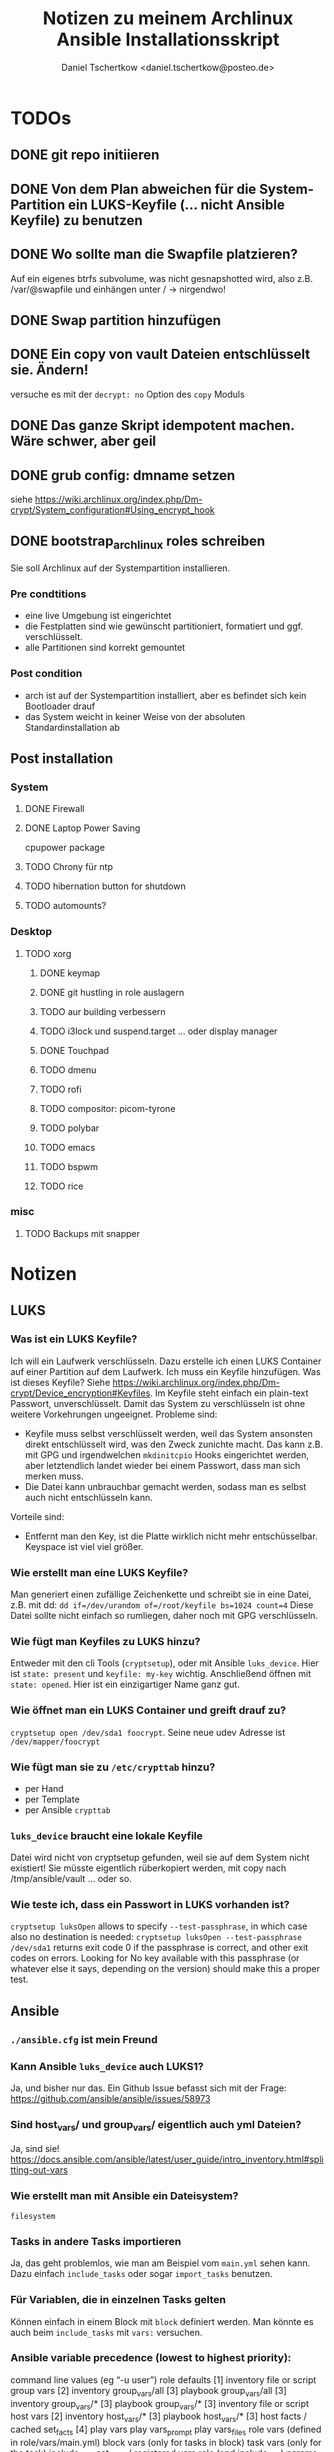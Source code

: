 #+TITLE: Notizen zu meinem Archlinux Ansible Installationsskript
#+AUTHOR: Daniel Tschertkow <daniel.tschertkow@posteo.de>

* TODOs
** DONE git repo initiieren
** DONE Von dem Plan abweichen für die System-Partition ein LUKS-Keyfile (... nicht Ansible Keyfile) zu benutzen
** DONE Wo sollte man die Swapfile platzieren?
Auf ein eigenes btrfs subvolume, was nicht gesnapshotted wird, also z.B. /var/@swapfile
und einhängen unter /
→ nirgendwo!
** DONE Swap partition hinzufügen
** DONE Ein copy von vault Dateien entschlüsselt sie. Ändern!
versuche es mit der =decrypt: no= Option des =copy= Moduls
** DONE Das ganze Skript idempotent machen. Wäre schwer, aber geil
** DONE grub config: dmname setzen
siehe https://wiki.archlinux.org/index.php/Dm-crypt/System_configuration#Using_encrypt_hook

** DONE bootstrap_archlinux roles schreiben
Sie soll Archlinux auf der Systempartition installieren.
*** Pre condtitions
- eine live Umgebung ist eingerichtet
- die Festplatten sind wie gewünscht partitioniert, formatiert und ggf. verschlüsselt.
- alle Partitionen sind korrekt gemountet
*** Post condition
- arch ist auf der Systempartition installiert, aber es befindet sich kein Bootloader drauf
- das System weicht in keiner Weise von der absoluten Standardinstallation ab
** Post installation
*** System
**** DONE Firewall
**** DONE Laptop Power Saving
cpupower package
**** TODO Chrony für ntp
**** TODO hibernation button for shutdown
**** TODO automounts?

*** Desktop
**** TODO xorg
***** DONE keymap
***** DONE git hustling in role auslagern
***** TODO aur building verbessern
***** TODO i3lock und suspend.target ... oder display manager
***** DONE Touchpad
***** TODO dmenu
***** TODO rofi
***** TODO compositor: picom-tyrone
***** TODO polybar
***** TODO emacs
***** TODO bspwm
***** TODO rice
*** misc
**** TODO Backups mit snapper
* Notizen
** LUKS
*** Was ist ein LUKS Keyfile?
Ich will ein Laufwerk verschlüsseln. Dazu erstelle ich einen LUKS Container auf einer Partition auf dem Laufwerk. Ich muss ein Keyfile hinzufügen. Was ist dieses Keyfile?
Siehe https://wiki.archlinux.org/index.php/Dm-crypt/Device_encryption#Keyfiles.
Im Keyfile steht einfach ein plain-text Passwort, unverschlüsselt. Damit das System zu verschlüsseln ist ohne weitere Vorkehrungen ungeeignet.
Probleme sind:
  - Keyfile muss selbst verschlüsselt werden, weil das System ansonsten direkt entschlüsselt wird, was den Zweck zunichte macht. Das kann z.B. mit GPG und irgendwelchen =mkdinitcpio= Hooks eingerichtet werden, aber letztendlich landet wieder bei einem Passwort, dass man sich merken muss.
  - Die Datei kann unbrauchbar gemacht werden, sodass man es selbst auch nicht entschlüsseln kann.
Vorteile sind:
  - Entfernt man den Key, ist die Platte wirklich nicht mehr entschüsselbar. Keyspace ist viel viel größer.
*** Wie erstellt man eine LUKS Keyfile?
Man generiert einen zufällige Zeichenkette und schreibt sie in eine Datei, z.B. mit dd:
=dd if=/dev/urandom of=/root/keyfile bs=1024 count=4=
Diese Datei sollte nicht einfach so rumliegen, daher noch mit GPG verschlüsseln.
*** Wie fügt man Keyfiles zu LUKS hinzu?
Entweder mit den cli Tools (=cryptsetup=), oder mit Ansible =luks_device=. Hier ist =state: present= und =keyfile: my-key= wichtig.
Anschließend öffnen mit =state: opened=. Hier ist ein einzigartiger Name ganz gut.
*** Wie öffnet man ein LUKS Container und greift drauf zu?
=cryptsetup open /dev/sda1 foocrypt=.
Seine neue udev Adresse ist =/dev/mapper/foocrypt=
*** Wie fügt man sie zu =/etc/crypttab= hinzu?
- per Hand
- per Template
- per Ansible =crypttab=
*** =luks_device= braucht eine lokale Keyfile
 Datei wird nicht von cryptsetup gefunden, weil sie auf dem System nicht existiert!
 Sie müsste eigentlich rüberkopiert werden, mit copy nach /tmp/ansible/vault ... oder so.
*** Wie teste ich, dass ein Passwort in LUKS vorhanden ist?
=cryptsetup luksOpen= allows to specify =--test-passphrase=, in which case also no destination is needed: =cryptsetup luksOpen --test-passphrase /dev/sda1= returns exit code 0 if the passphrase is correct, and other exit codes on errors. Looking for No key available with this passphrase (or whatever else it says, depending on the version) should make this a proper test.

** Ansible
*** =./ansible.cfg= ist mein Freund
*** Kann Ansible =luks_device= auch LUKS1?
Ja, und bisher nur das. Ein Github Issue befasst sich mit der Frage: https://github.com/ansible/ansible/issues/58973
*** Sind host_vars/ und group_vars/ eigentlich auch yml Dateien?
Ja, sind sie!
https://docs.ansible.com/ansible/latest/user_guide/intro_inventory.html#splitting-out-vars
*** Wie erstellt man mit Ansible ein Dateisystem?
=filesystem=
*** Tasks in andere Tasks importieren
Ja, das geht problemlos, wie man am Beispiel vom =main.yml= sehen kann. Dazu einfach =include_tasks= oder sogar =import_tasks= benutzen.
*** Für Variablen, die in einzelnen Tasks gelten
Können einfach in einem Block mit =block= definiert werden. Man könnte es auch beim =include_tasks= mit =vars:= versuchen.
*** Ansible variable precedence (lowest to highest priority):

        command line values (eg “-u user”)
        role defaults [1]
        inventory file or script group vars [2]
        inventory group_vars/all [3]
        playbook group_vars/all [3]
        inventory group_vars/* [3]
        playbook group_vars/* [3]
        inventory file or script host vars [2]
        inventory host_vars/* [3]
        playbook host_vars/* [3]
        host facts / cached set_facts [4]
        play vars
        play vars_prompt
        play vars_files
        role vars (defined in role/vars/main.yml)
        block vars (only for tasks in block)
        task vars (only for the task)
        include_vars
        set_facts / registered vars
        role (and include_role) params
        include params
        extra vars (always win precedence)

*** Ansible Variablen benutzen nur Buchstaben, Zahlen und Unterstriche. Sie müssen mit einem Buchstaben beginnen
*** read file content
z.B. für =debug=: ={{ lookup('file', luks_keyfile) }}=. =luks_keyfile= ist dabei auch eine Variable
*** Werte von Parametern dürfen nicht mit {{ .. }} beginnen.
Sie sollten in Anführungszeichen stehen.
device: {{ device }} geht nicht
device: "{{ device }}" geht
*** zu jedem Task / Modulaufruf kann erweitert werden
z.B. durch
  - Kondition: =when:= ...
  - Neue, zugreifbare Variable: =register: myvar=
*** =register= registriert den gesamten Output
mit =var.subvar= kann auf die einzelnen Felder zugegriffen werden.

*** mehrere Module unter einem Yaml Listenelent gehen nicht
Konstrukte wie:
#+BEGIN_SRC
- name: von mehreren Modulen wird nur das letzte ausgeführt
  command: ls            ; wird ignoriert
  command: cd            ; wird ignoriert
  command: mkdir /hallo  ; wird ausgeführt
#+END_SRC
*** Task level vars:
Ein Task:
#+BEGIN_SRC
- name: create btrfs flat layout and mount it the btrfs way
  include_tasks: ./roles/setup_arch_base/tasks/btrfs-layout-flat/create.yml
  vars:
    device: "/dev/mapper/{{ inventory_hostname }}_{{ luks_syspart_name}}"
    mountpoint: "{{ sys_mount }}"
#+END_SRC
Mehrere Tasks:
#+BEGIN_SRC
- name: create btrfs flat layout and mount it the btrfs way
  block:
    - include_tasks: ./roles/setup_arch_base/tasks/btrfs-layout-flat/create.yml
    - include_tasks: ./roles/setup_arch_base/tasks/btrfs-layout-flat/mount.yml
  vars:
    device: "/dev/mapper/{{ inventory_hostname }}_{{ luks_syspart_name}}"
    mountpoint: "{{ sys_mount }}"

#+END_SRC
*** gahter_facts in der Kommandozeile
ansible -m setup <host in inv>
*** Wie schreibt man eine Handler?
Für eine Änderung (="changed": true=) eines Tasks:
#+BEGIN_SRC
- name: "set /etc/hostname on live-env"
  template:
    src: hostname.j2
    dest: "/etc/hostname"
  notify: lock hostname
#+END_SRC

kann man z.B. in =handlers/main.yml= hinterlassen:
#+BEGIN_SRC
- name: lock hostname
  command: hostname -F /etc/hostname
#+END_SRC
=notify= und =name= müssen das Gleiche beinhalten
*** Präszisere Abbruchbedingungen mit =failed_when=
man kann mit der Bedingung =failed_when= in Kombination mit =register= sehr genau Fehlerkonditionen festlegen.  Besonders interessant: Der =in= Operator:
#+BEGIN_SRC
- name: Check if a file exists in temp and fail task if it does
  command: ls /tmp/this_should_not_be_here
  register: result
  failed_when:
    - result.rc == 0
    - '"No such" not in result.stdout'
#+END_SRC
*** Beeinflussen, wann etwas als ="changed"= gilt
Für bessere Reports:
Bedingung =changed_when:= erlaubt in Kombination mit =register= eine genauere Festlegung der Änderungsbedingung.

*** man kann Jinja2 Variablen innerhalb von Variablen benutzen:
=msg: '{{ "{{rootpw}}" | password_hash("sha512")}}'=
*** Conditionally set variables in e.g /host_vars
=system_part: "{{ '/dev/sda2' if use_swapfile else '/dev/sda3' }}"=
*** Conditionally execute roles in Playbook
mit roles: role: when
#+BEGIN_SRC
- hosts: arch_desktops
  user: root
  roles:
    - role: partition_efi
      when: use_efi

#+END_SRC
*** connection test mit =setup= module
=ansible -m setup -i inventory all=
'all' ist hier das Pattern für die Hosts für die das Modul ausgeführt werden soll


** Linux
*** will man irgendwas auf /home mounten, dann muss der Ordner bereits existieren
*** Muss die efi Partition in fstab gemounted werden?
** btrfs
*** Subvolumes sind einerseits wie Ordner, andererseite wie Dateisysteme
→ sie können gemountet werden.
Nested Subvolumes können einfach in Verzeichnissen eines anderen Subvolumes erstellt werden.

** Entscheidungen
*** Muss swap verschlüsselt werden?
Ja, weil Programme Passwörter im Speicher haben können, die vom Scheduler bei Bedarf in den Swap geschrieben werden. Wenn es auf der Festplatte liegt, kann es wiederhergestellt werden.
*** Wie kann man verschlüsselten Swap realisieren?
=luks_device= stellt keine Möglichkeit bereit, den Typ der Verschlüsselung zu wählen. Daher ist es umständlich per Ansible ein Swap mit plain encryption zu erstellen.
**** Mögliche Realisierung:
***** btrfs subvolume mit einer swap file auf system partition erstellen
Voraussetzungen: Linux Kernel 5.0+
Einschränkungen: Kann nicht auf einem subvolume liegen, von dem Snapshots erstellt werden, oder der mehrere Platten umfasst.

Schritte:
1. Subvolume für Swap erstellen, der nicht gesnapshotted wird: https://wiki.archlinux.org/index.php/Btrfs#Creating_a_subvolume
2. Swapfile der Größe 0B erstellen:
   =truncate -s 0 /swapfile=
3. Copy-on-Write ausschalten:
   =chattr +C /swapfile=
4. Kompression ausschalten:
   =btrfs property set /swapfile compression none=
5. Und dann die normalen Swapfile Schritte durchführen, also =fallocate /swapfile=, =chmod=, =mkswap=, =swapon= und in =/etc/fstab= speichern

***** swap partition in /etc/crypttab eintragen und beim Herunterfahren verschlüsseln
ist sehr einfach und es bleibt nichts übrig.
 Wie mache ich das? Es braucht einfach nur einen Eintrag mit Ansible =crypttab=
*** Sollte man Partitionierung und sein entsprechendes Mounting entkoppeln?
Man hat sich für ein Partitionslayout entschieden. Dieses Layout muss an die entsprechenden Orte eingehängt werden. Die Erstellung des Layouts passiert einmalig, das korrekte Einhängen passiert hingegen mehrmals. Trotzdem sind sie eng gekoppelt.
Nicht entkoppeln, sondern folgendermaßen in Dateien trennen und sie in einen Unterordner ablegen:

#+BEGIN_SRC:
the_task/
  |
  |-- main.yml and others
  \-- btrfs-layout-flat/
        |
        |-- create.yml
        |-- mount.yml
        \-- umount.yml
#+END_SRC
Wichtig ist, dass =create.yml= sein eigenes, einmaliges Mount und Unmount zur Erstellung des Dateisystems auf dem /richtigen/ Device hat. =btrfs_layout_flat= sollte agnostisch gegenüber dem *Mountpoint* und dem *Device* sein. Das sollte vorher in Variablen deklariert werden.
*** Wie sollte ich =/etc/fstab= handhaben?
**** Ansible =mount= Modul
- Enge Kopplung zwischen Mounting und Anpassung von =/etc/fstab=.
- Keine Unterscheidung zwischen einmaligem Mounten und permanentem Mounten
+ Einträge sind korrekt
+ Einträge sind verträglich mit bestehenden Einträgen
**** Ansible template
+ Mount und =/etc/fstab= entkoppelt
  → Unterscheidung zwischen einmaligem Mounten und permanentem Mounten
- Korrekte Einträge müssen von Hand erstellt und getestet werden
- Einträge, die durch anderweitige Vorgänge erstellt wurden, werden ignoriert
+ Deterministisch
**** arch =genfstab=?

→ Ich entscheide mich für Template

pacstrap erstellt auch ein =/etc/fstab=. Sollte nach pacstrap erstellt werden.
Ist halb an das Partitionslayout gekoppelt. Das btrfs-layout bestimmt einige Mounts, andere hingegen sind fest (swap und efi).

***** Trennen oder mehrere Templates für jeden Fall?
... mehrere Templates, eine für jeden Fall
*** Wie boote ich in ein verschlüsseltes System?
Bei EFI-Boot liegt der Bootloader in der speziellen EFI Partition. Sie ist unverschlüsselt. So kann die UEFI-Firmware des Motherboards den Bootloader laden. Anschließend muss der Bootloader das Kernel-Image in den Speicher laden und den Kernel ausführen. Der Bootloader meiner Wahl ist GRUB.

**** Mein /boot ist verschlüsselt. What do?
Bei der Installation von GRUB kann sein =core.img= mit einem Modul für das Entschlüsseln des Laufwerks ausgestattet werden. GRUB wird, bevor er =/boot= findet, nach der LUKS Passphrase fragen und anschließend die komplette System-Partition entschlüsseln. Das ist alles, was ich will. =/boot= liegt in einem btrfs Dateisystem (subvol @). Kann GRUB das lesen? Ja, ohne Probleme.

**** /etc/default/grub
=GRUB_ENABLE_CRYPTODISK=y= und =GRUB_CMDLINE_LINUX_DEFAULT= auf ="cryptdevice={{ system_part }} loglevel=3 quiet"= setzen.

**** /etc/mkinitcpio.conf
Konfiguriert die Ausführung des Arch Linux spezifischen Skripts: =mkinitcpio=.
Dieses Skript bestimmt die Erstellung des Initramfs Images, welches den Kernel und das erste in-memory Dateisystem beinhaltet und vom Bootloader entpackt und in den RAM geladen wird. Typischerweise liegt dieses Kernel Image im =/boot= Verzeichnis.

=encrypt= Hook setzen und /usr/bin/btrfs als Binary hinzufügen.

**** crypttab zum Verschlüsseln von Swap erstellen.

*** Sollte ich eine zentrale Stelle für Software haben, oder eher nach Programm Installation und Konfiguration verbinden?
| zentral                     | install+config                                      |
|-----------------------------+-----------------------------------------------------|
| + zentrale Stelle für alles | + Installation und Konfiguration ist verknüpft,     |
| - Konfig ohne dass Software | so auch im Code, zentrale Stelle immer noch möglich |
|   installiert ist           |                                                     |

→ install+config.
Präfix wird sein: archpkg_

